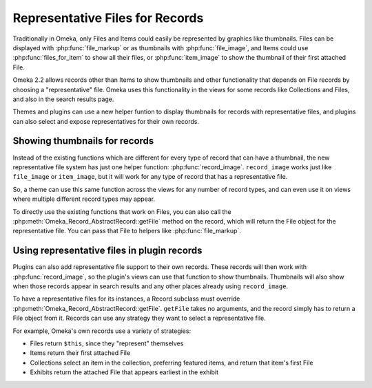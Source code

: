 ################################
Representative Files for Records
################################

.. versionadded:: 2.2

Traditionally in Omeka, only Files and Items could easily be represented by
graphics like thumbnails. Files can be displayed with :php:func:`file_markup`
or as thumbnails with :php:func:`file_image`, and Items could use
:php:func:`files_for_item` to show all their files, or
:php:func:`item_image` to show the thumbnail of their first attached File.

Omeka 2.2 allows records other than Items to show thumbnails and other
functionality that depends on File records by choosing a "representative"
file. Omeka uses this functionality in the views for some records like
Collections and Files, and also in the search results page.

Themes and plugins can use a new helper funtion to display thumbnails for
records with representative files, and plugins can also select and expose
representatives for their own records.

******************************
Showing thumbnails for records
******************************

Instead of the existing functions which are different for every type of record
that can have a thumbnail, the new representative file system has just one
helper function: :php:func:`record_image`. ``record_image`` works just like
``file_image`` or ``item_image``, but it will work for any type of record
that has a representative file.

So, a theme can use this same function across the views for any number of
record types, and can even use it on views where multiple different record
types may appear.

To directly use the existing functions that work on Files, you can also call
the :php:meth:`Omeka_Record_AbstractRecord::getFile` method on the record,
which will return the File object for the representative file. You can pass
that File to helpers like :php:func:`file_markup`.

********************************************
Using representative files in plugin records
********************************************

Plugins can also add representative file support to their own records. These
records will then work with :php:func:`record_image`, so the plugin's views
can use that function to show thumbnails. Thumbnails will also show when those
records appear in search results and any other places already using ``record_image``.

To have a representative files for its instances, a Record subclass must override
:php:meth:`Omeka_Record_AbstractRecord::getFile`. ``getFile`` takes no arguments,
and the record simply has to return a File object from it. Records can use any
strategy they want to select a representative file.

For example, Omeka's own records use a variety of strategies:

* Files return ``$this``, since they "represent" themselves
* Items return their first attached File
* Collections select an item in the collection, preferring featured items, and return
  that item's first File
* Exhibits return the attached File that appears earliest in the exhibit
